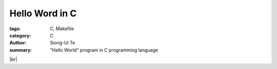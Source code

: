 Hello Word in C
###############

:tags: C, Makefile
:category: C
:author: Siong-Ui Te
:summary: "Hello World" program in C programming language

.. |br| raw:: html

   <br />

.. code-file:: hello.c

|br|

.. code-file:: Makefile

